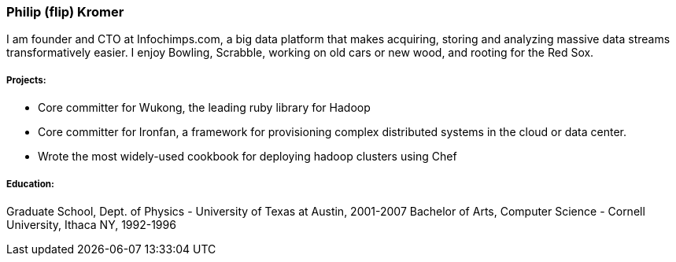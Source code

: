### Philip (flip) Kromer

I am founder and CTO at Infochimps.com, a big data platform that makes acquiring, storing and analyzing massive data streams transformatively easier. I enjoy Bowling, Scrabble, working on old cars or new wood, and rooting for the Red Sox.

##### Projects:

* Core committer for Wukong, the leading ruby library for Hadoop 
* Core committer for Ironfan, a framework for provisioning complex distributed systems in the cloud or data center.
* Wrote the most widely-used cookbook for deploying hadoop clusters using Chef

##### Education: 

Graduate School, Dept. of Physics - University of Texas at Austin, 2001-2007
Bachelor of Arts, Computer Science - Cornell University, Ithaca NY, 1992-1996



